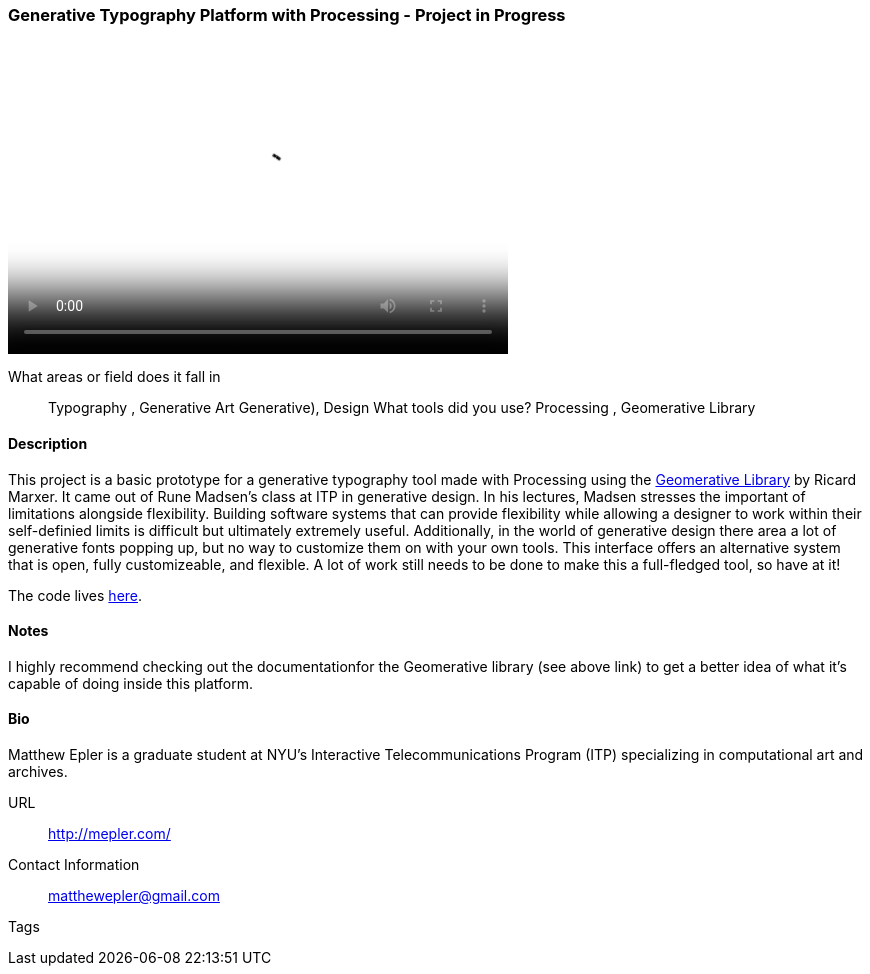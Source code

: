 [[unique_project_name]]
=== Generative Typography Platform with Processing - Project in Progress

video::http://player.vimeo.com/video/50550549[height='313', width='500', poster='images/typography_poster.png']

What areas or field does it fall in::
   Typography (((Typography))), Generative Art ((Generative))), Design (((Design)))
What tools did you use?
   Processing (((Processing))), Geomerative Library (((Geomerative Library)))

==== Description

This project is a basic prototype for a generative typography tool made with Processing using the link:http://www.ricardmarxer.com/geomerative/[Geomerative Library] by Ricard Marxer. It came out of Rune Madsen's class at ITP in generative design. In his lectures, Madsen stresses the important of limitations alongside flexibility. Building software systems that can provide flexibility while allowing a designer to work within their self-definied limits is difficult but ultimately extremely useful. Additionally, in the world of generative design there area a lot of generative fonts popping up, but no way to customize them on with your own tools. This interface offers an alternative system that is open, fully customizeable, and flexible. A lot of work still needs to be done to make this a full-fledged tool, so have at it!

The code lives link:https://github.com/matthewepler/generative_type_platform[here].


==== Notes

I highly recommend checking out the documentationfor the Geomerative library (see above link) to get a better idea of what it's capable of doing inside this platform. 

==== Bio

Matthew Epler is a graduate student at NYU's Interactive Telecommunications Program (ITP) specializing in computational art and archives.

URL::
   http://mepler.com/
Contact Information::
   matthewepler@gmail.com
Tags::
   (((processing))) (((typography))) (((generative))) (((student)))